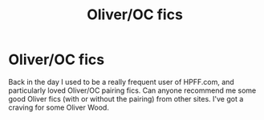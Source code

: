 #+TITLE: Oliver/OC fics

* Oliver/OC fics
:PROPERTIES:
:Author: grermionehanger
:Score: 2
:DateUnix: 1543943355.0
:DateShort: 2018-Dec-04
:FlairText: Request
:END:
Back in the day I used to be a really frequent user of HPFF.com, and particularly loved Oliver/OC pairing fics. Can anyone recommend me some good Oliver fics (with or without the pairing) from other sites. I've got a craving for some Oliver Wood.


